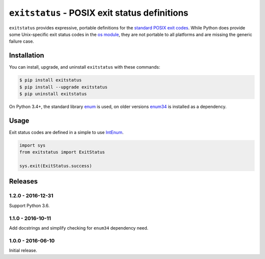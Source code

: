 ``exitstatus`` - POSIX exit status definitions
==============================================

.. image:: https://travis-ci.org/johnthagen/exitstatus.svg
    :target: https://travis-ci.org/johnthagen/exitstatus/

.. image:: https://codeclimate.com/github/johnthagen/exitstatus/badges/gpa.svg
   :target: https://codeclimate.com/github/johnthagen/exitstatus/

.. image:: https://codeclimate.com/github/johnthagen/exitstatus/badges/issue_count.svg
   :target: https://codeclimate.com/github/johnthagen/exitstatus/

.. image:: https://codecov.io/github/johnthagen/exitstatus/coverage.svg
    :target: https://codecov.io/github/johnthagen/exitstatus/

.. image:: https://img.shields.io/pypi/v/exitstatus.svg
    :target: https://pypi.python.org/pypi/exitstatus/

.. image:: https://img.shields.io/pypi/status/exitstatus.svg
    :target: https://pypi.python.org/pypi/exitstatus/

.. image:: https://img.shields.io/pypi/pyversions/exitstatus.svg
    :target: https://pypi.python.org/pypi/exitstatus/

.. image:: https://img.shields.io/pypi/dm/exitstatus.svg
    :target: https://pypi.python.org/pypi/exitstatus/

``exitstatus`` provides expressive, portable definitions for the
`standard POSIX exit codes <https://www.gnu.org/software/libc/manual/html_node/Exit-Status.html>`__.
While Python does provide some Unix-specific exit status codes in the
`os module <https://docs.python.org/3/library/os.html#os._exit>`__, they are not portable to
all platforms and are missing the generic failure case.


Installation
------------

You can install, upgrade, and uninstall ``exitstatus`` with these commands:

.. code:: shell-session

    $ pip install exitstatus
    $ pip install --upgrade exitstatus
    $ pip uninstall exitstatus

On Python 3.4+, the standard library
`enum <https://docs.python.org/3/library/enum.html>`__ is used, on older versions
`enum34 <https://pypi.python.org/pypi/enum34>`__ is installed as a dependency.

Usage
-----

Exit status codes are defined in a simple to use
`IntEnum <https://docs.python.org/3/library/enum.html#enum.IntEnum>`__.

.. code:: python

    import sys
    from exitstatus import ExitStatus

    sys.exit(ExitStatus.success)

Releases
--------

1.2.0 - 2016-12-31
^^^^^^^^^^^^^^^^^^

Support Python 3.6.

1.1.0 - 2016-10-11
^^^^^^^^^^^^^^^^^^

Add docstrings and simplify checking for ``enum34`` dependency need.

1.0.0 - 2016-06-10
^^^^^^^^^^^^^^^^^^

Initial release.